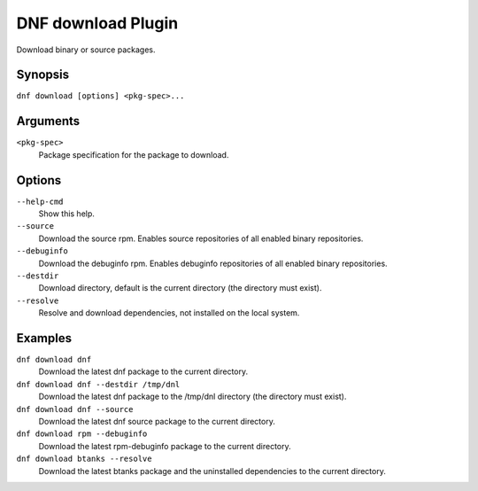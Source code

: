 ..
  Copyright (C) 2014  Red Hat, Inc.

  This copyrighted material is made available to anyone wishing to use,
  modify, copy, or redistribute it subject to the terms and conditions of
  the GNU General Public License v.2, or (at your option) any later version.
  This program is distributed in the hope that it will be useful, but WITHOUT
  ANY WARRANTY expressed or implied, including the implied warranties of
  MERCHANTABILITY or FITNESS FOR A PARTICULAR PURPOSE.  See the GNU General
  Public License for more details.  You should have received a copy of the
  GNU General Public License along with this program; if not, write to the
  Free Software Foundation, Inc., 51 Franklin Street, Fifth Floor, Boston, MA
  02110-1301, USA.  Any Red Hat trademarks that are incorporated in the
  source code or documentation are not subject to the GNU General Public
  License and may only be used or replicated with the express permission of
  Red Hat, Inc.

=====================
 DNF download Plugin
=====================

Download binary or source packages.

--------
Synopsis
--------

``dnf download [options] <pkg-spec>...``

---------
Arguments
---------

``<pkg-spec>``
    Package specification for the package to download.

-------
Options
-------

``--help-cmd``
    Show this help.

``--source``
    Download the source rpm. Enables source repositories of all enabled binary repositories.

``--debuginfo``
    Download the debuginfo rpm. Enables debuginfo repositories of all enabled binary repositories.

``--destdir``
    Download directory, default is the current directory (the directory must exist).

``--resolve``
    Resolve and download dependencies, not installed on the local system.

--------
Examples
--------
``dnf download dnf``
    Download the latest dnf package to the current directory.

``dnf download dnf --destdir /tmp/dnl``
    Download the latest dnf package to the /tmp/dnl directory (the directory must exist).

``dnf download dnf --source``
    Download the latest dnf source package to the current directory.

``dnf download rpm --debuginfo``
    Download the latest rpm-debuginfo package to the current directory.

``dnf download btanks --resolve``
    Download the latest btanks package and the uninstalled dependencies to the current directory.

